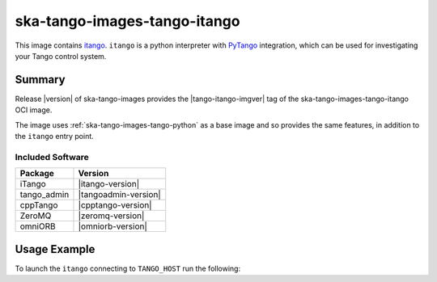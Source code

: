 .. _ska-tango-images-tango-itango:

=============================
ska-tango-images-tango-itango
=============================

This image contains `itango <https://gitlab.com/tango-controls/itango>`_.
``itango`` is a python interpreter with `PyTango
<https://gitlab.com/tango-controls/pytango>`_ integration, which can be used for
investigating your Tango control system.

Summary
-------

Release |version| of ska-tango-images provides the |tango-itango-imgver| tag of
the ska-tango-images-tango-itango OCI image.

The image uses :ref:`ska-tango-images-tango-python` as a base image and so
provides the same features, in addition to the ``itango`` entry point.

Included Software
*****************

.. list-table::
   :header-rows: 1

   * - Package
     - Version
   * - iTango
     - |itango-version|
   * - tango_admin
     - |tangoadmin-version|
   * - cppTango
     - |cpptango-version|
   * - ZeroMQ
     - |zeromq-version|
   * - omniORB
     - |omniorb-version|

Usage Example
-------------

To launch the ``itango`` connecting to ``TANGO_HOST`` run the following:

.. code-block:: bash
   :substitutions:

   docker run --rm -it --env TANGO_HOST=$TANGO_HOST --net=host \
     |oci-registry|/ska-tango-images-tango-itango:|tango-itango-imgver|

